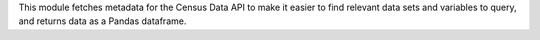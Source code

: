 This module fetches metadata for the Census Data API to make it easier to find relevant data sets and variables to query, and returns data as a Pandas dataframe.


